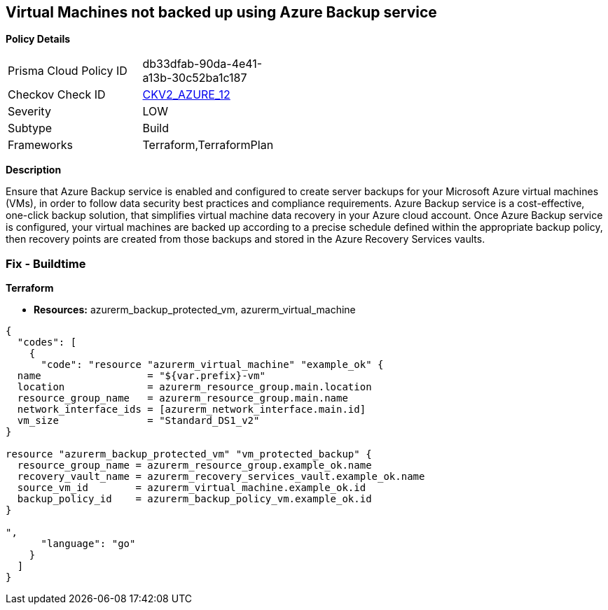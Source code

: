 == Virtual Machines not backed up using Azure Backup service


*Policy Details* 

[width=45%]
[cols="1,1"]
|=== 
|Prisma Cloud Policy ID 
| db33dfab-90da-4e41-a13b-30c52ba1c187

|Checkov Check ID 
| https://github.com/bridgecrewio/checkov/blob/main/checkov/terraform/checks/graph_checks/azure/VMHasBackUpMachine.yaml[CKV2_AZURE_12]

|Severity
|LOW

|Subtype
|Build
// ,Run
|Frameworks
|Terraform,TerraformPlan

|=== 



*Description* 


Ensure that Azure Backup service is enabled and configured to create server backups for your Microsoft Azure virtual machines (VMs), in order to follow data security best practices and compliance requirements.
Azure Backup service is a cost-effective, one-click backup solution, that simplifies virtual machine data recovery in your Azure cloud account.
Once Azure Backup service is configured, your virtual machines are backed up according to a precise schedule defined within the appropriate backup policy, then recovery points are created from those backups and stored in the Azure Recovery Services vaults.
////
=== Fix - Runtime


*In Azure Console* 



. Sign in to Azure Management Console.

. Navigate to All resources blade at https://portal.azure.com/#blade/HubsExtension/BrowseAll to access all your Microsoft Azure resources.

. Choose the Azure subscription that you want to access from the Subscription filter box.

. From the Type filter box, select Virtual machine to list only the Azure virtual machines available in the selected subscription.

. Click on the name of the virtual machine (VM) that you want to reconfigure.

. On the navigation panel, under Operations, select Backup to access the Azure Backup service configuration for the selected virtual machine.

. On the Backup page, perform the following: a.
+
From the Recovery Service vault choose whether to create a new vault or select an existing one.
+
An Azure Recovery Service vault is a storage entity that holds the virtual machine backups.
+
b.From Choose backup policy dropdown list select an existing backup policy or click Create (or edit) a new policy to create/edit a new backup policy.
+
A backup policy specifies frequency and time at which specified resources will be backed up and how long the backup copies are retained.
+
c.
+
Once the backup policy is properly configured, click Enable Backup to enable server backups for the selected Microsoft Azure virtual machine.
+
You can now start a backup job by using Backup now button or wait for the selected policy to run the job at the scheduled time.
+
The first backup job creates a full recovery point.
+
Each backup job after the initial server backup creates incremental recovery points.

. Repeat steps no.
+
5 -- 7 to enable server backups for other Azure virtual machines available in the selected subscription.

. Repeat steps no.
+
4 -- 8 for each subscription created in your Microsoft Azure cloud account.


*In Azure CLI* 



. Run backup vault create command (Windows/macOS/Linux) to create a new Azure Recovery Service vault that will hold all the server backups created for the specified Azure virtual machine (VM):
+

[source,text]
----
{
  "codes": [
    {
      "code": "az backup vault create
    --resource-group cloud-shell-storage-westeurope
    --name cc-new-backup-vault
    --location westeurope",
      "language": "text"
    }
  ]
}
----

. The command output should return the configuration metadata for the new vault:
+

[source,text]
----
{
  "codes": [
    {
      "code": "{
  "eTag": null,
  "id": "/subscriptions/abcdabcd-1234-abcd-1234-abcdabcdabcd/resourceGroups/cloud-shell-storage-westeurope/providers/Microsoft.RecoveryServices/vaults/cc-new-backup-vault",
  "location": "westeurope",
  "name": "cc-new-backup-vault",
  "properties": {
    "provisioningState": "Succeeded",
    "upgradeDetails": null
  },
  "resourceGroup": "cloud-shell-storage-westeurope",
  "sku": {
    "name": "Standard"
  },
  "tags": null,
  "type": "Microsoft.RecoveryServices/vaults"
}",
      "language": "text"
    }
  ]
}
----

. Run backup protection enable-for-vm command (Windows/macOS/Linux) to enable server backups for the selected Microsoft Azure virtual machine.
+
Use the default backup policy provided by Azure Backup service or run az backup policy set command (Windows/macOS/Linux) to update the default policy if you need to change the backup schedule/frequency and/or the retention period configured.
+
The default backup protection policy (i.e.
+
"DefaultPolicy") runs a backup job each day and retains recovery points for 30 days:
+

[source,text]
----
{
  "codes": [
    {
      "code": "az backup protection enable-for-vm
    --resource-group cloud-shell-storage-westeurope
    --vm cc-production-vm
    --vault-name cc-new-backup-vault
    --policy-name DefaultPolicy",
      "language": "text"
    }
  ]
}
----

. The command output should return the backup protection enable-for-vm command request metadata:
+

[source,text]
----
{
  "codes": [
    {
      "code": "{
  "eTag": null,
  "id": "/subscriptions/abcdabcd-1234-abcd-1234-abcdabcdabcd/resourcegroups/cc-vm-resource-group/providers/microsoft.recoveryservices/vaults/cc-new-backup-vault/backupJobs/abcdabcd-1234-abcd-1234-abcdabcdabcd",
  "location": null,
  "name": "abcdabcd-1234-abcd-1234-abcdabcdabcd",
  "properties": {
    "actionsInfo": null,
    "activityId": "abcdabcd-1234-abcd-1234-abcdabcdabcd",
    "backupManagementType": "AzureIaasVM",
    "containerName": ";iaasvmcontainerv2;cc-vm-resource-group;cc-production-vm",
    "duration": "0:00:30.975155",
    "endTime": "2019-10-29T12:15:00.240606+00:00",
    "entityFriendlyName": "cc-production-vm",
    "errorDetails": null,
    "extendedInfo": {
      "dynamicErrorMessage": null,
      "estimatedRemainingDuration": null,
      "internalPropertyBag": null,
      "progressPercentage": null,
      "propertyBag": {
        "Policy Name": "DefaultPolicy",
        "VM Name": "cc-production-vm"
      },
      "tasksList": []
    },
    "jobType": "AzureIaaSVMJob",
    "operation": "ConfigureBackup",
    "startTime": "2019-10-29T12:15:00.265451+00:00",
    "status": "Completed",
    "virtualMachineVersion": "Compute"
  },
  "resourceGroup": "cloud-shell-storage-westeurope",
  "tags": null,
  "type": "Microsoft.RecoveryServices/vaults/backupJobs"
}",
      "language": "text"
    }
  ]
}
----

. Repeat steps no.
+
1 -- 4 to enable server backups for other Azure virtual machines provisioned in the current subscription.

. Repeat steps no.
+
1 -- 5 for each subscription available within your Microsoft Azure cloud account.
////
=== Fix - Buildtime


*Terraform* 


* *Resources:* azurerm_backup_protected_vm, azurerm_virtual_machine


[source,go]
----
{
  "codes": [
    {
      "code": "resource "azurerm_virtual_machine" "example_ok" {
  name                  = "${var.prefix}-vm"
  location              = azurerm_resource_group.main.location
  resource_group_name   = azurerm_resource_group.main.name
  network_interface_ids = [azurerm_network_interface.main.id]
  vm_size               = "Standard_DS1_v2"
}

resource "azurerm_backup_protected_vm" "vm_protected_backup" {
  resource_group_name = azurerm_resource_group.example_ok.name
  recovery_vault_name = azurerm_recovery_services_vault.example_ok.name
  source_vm_id        = azurerm_virtual_machine.example_ok.id
  backup_policy_id    = azurerm_backup_policy_vm.example_ok.id
}

",
      "language": "go"
    }
  ]
}
----
